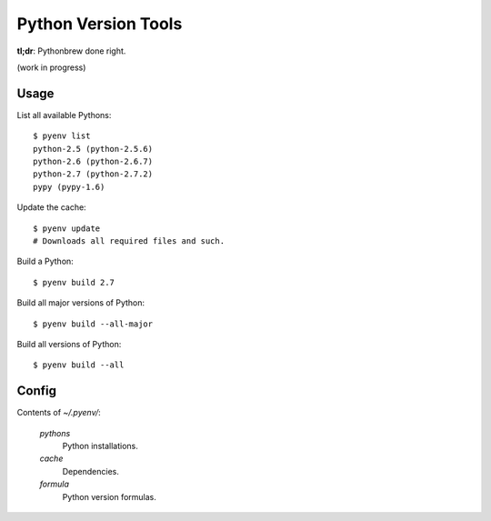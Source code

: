 Python Version Tools
====================

**tl;dr**: Pythonbrew done right.

(work in progress)


Usage
-----

List all available Pythons::

    $ pyenv list
    python-2.5 (python-2.5.6)
    python-2.6 (python-2.6.7)
    python-2.7 (python-2.7.2)
    pypy (pypy-1.6)

Update the cache::

    $ pyenv update
    # Downloads all required files and such.

Build a Python::

    $ pyenv build 2.7

Build all major versions of Python::

    $ pyenv build --all-major

Build all versions of Python::

    $ pyenv build --all


Config
------

Contents of `~/.pyenv/`:

  `pythons`
    Python installations.
  `cache`
    Dependencies.
  `formula`
    Python version formulas.
